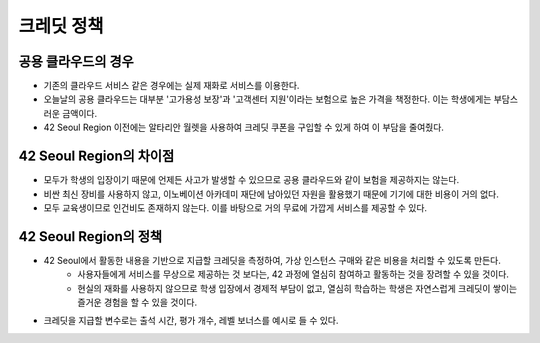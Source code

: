 ===========
크레딧 정책
===========

공용 클라우드의 경우
---------------------
- 기존의 클라우드 서비스 같은 경우에는 실제 재화로 서비스를 이용한다.
- 오늘날의 공용 클라우드는 대부분 '고가용성 보장'과 '고객센터 지원'이라는 보험으로 높은 가격을 책정한다. 이는 학생에게는 부담스러운 금액이다.
- 42 Seoul Region 이전에는 알타리안 월렛을 사용하여 크레딧 쿠폰을 구입할 수 있게 하여 이 부담을 줄여줬다.

42 Seoul Region의 차이점
------------------------
- 모두가 학생의 입장이기 때문에 언제든 사고가 발생할 수 있으므로 공용 클라우드와 같이 보험을 제공하지는 않는다.
- 비싼 최신 장비를 사용하지 않고, 이노베이션 아카데미 재단에 남아있던 자원을 활용했기 때문에 기기에 대한 비용이 거의 없다.
- 모두 교육생이므로 인건비도 존재하지 않는다. 이를 바탕으로 거의 무료에 가깝게 서비스를 제공할 수 있다.

42 Seoul Region의 정책
----------------------
- 42 Seoul에서 활동한 내용을 기반으로 지급할 크레딧을 측정하여, 가상 인스턴스 구매와 같은 비용을 처리할 수 있도록 만든다.
	- 사용자들에게 서비스를 무상으로 제공하는 것 보다는, 42 과정에 열심히 참여하고 활동하는 것을 장려할 수 있을 것이다.
	- 현실의 재화를 사용하지 않으므로 학생 입장에서 경제적 부담이 없고, 열심히 학습하는 학생은 자연스럽게 크레딧이 쌓이는 즐거운 경험을 할 수 있을 것이다.
- 크레딧을 지급할 변수로는 출석 시간, 평가 개수, 레벨 보너스를 예시로 들 수 있다.
